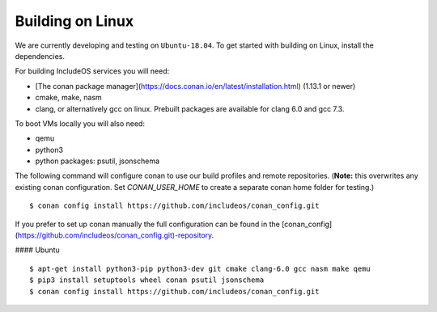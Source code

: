 .. _Linux guide:

Building on Linux
=================

We are currently developing and testing on ``Ubuntu-18.04``. To get started with
building on Linux, install the dependencies.


For building IncludeOS services you will need:

* [The conan package manager](https://docs.conan.io/en/latest/installation.html) (1.13.1 or newer)
* cmake, make, nasm
* clang, or alternatively gcc on linux. Prebuilt packages are available for clang 6.0 and gcc 7.3.

To boot VMs locally you will also need:

* qemu
* python3
* python packages: psutil, jsonschema

The following command will configure conan to use our build profiles and remote repositories. (**Note:** this overwrites any existing conan configuration. Set `CONAN_USER_HOME` to create a separate conan home folder for testing.)

::

    $ conan config install https://github.com/includeos/conan_config.git


If you prefer to set up conan manually the full configuration can be found in the [conan_config](https://github.com/includeos/conan_config.git)-repository.

#### Ubuntu

::

    $ apt-get install python3-pip python3-dev git cmake clang-6.0 gcc nasm make qemu
    $ pip3 install setuptools wheel conan psutil jsonschema
    $ conan config install https://github.com/includeos/conan_config.git
